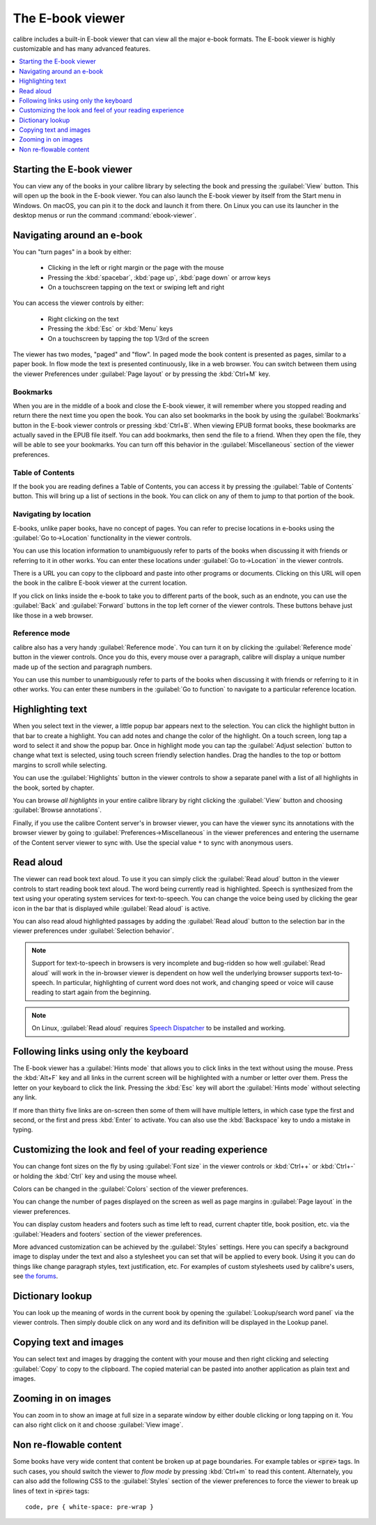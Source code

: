 .. _viewer:

The E-book viewer
=============================

calibre includes a built-in E-book viewer that can view all the major e-book formats.
The E-book viewer is highly customizable and has many advanced features.

.. contents::
    :depth: 1
    :local:

Starting the E-book viewer
-----------------------------

You can view any of the books in your calibre library by selecting the book and
pressing the :guilabel:`View` button. This will open up the book in the E-book
viewer. You can also launch the E-book viewer by itself from the Start menu in
Windows.  On macOS, you can pin it to the dock and launch it from there. On
Linux you can use its launcher in the desktop menus or run the command
:command:`ebook-viewer`.


Navigating around an e-book
-----------------------------

You can "turn pages" in a book by either:

  - Clicking in the left or right margin or the page with the mouse
  - Pressing the :kbd:`spacebar`, :kbd:`page up`, :kbd:`page down` or arrow keys
  - On a touchscreen tapping on the text or swiping left and right


You can access the viewer controls by either:

  - Right clicking on the text
  - Pressing the :kbd:`Esc` or :kbd:`Menu` keys
  - On a touchscreen by tapping the top 1/3rd of the screen


The viewer has two modes, "paged" and "flow". In paged mode the book content
is presented as pages, similar to a paper book. In flow mode the text is
presented continuously, like in a web browser. You can switch between them
using the viewer Preferences under :guilabel:`Page layout` or by pressing the
:kbd:`Ctrl+M` key.


Bookmarks
^^^^^^^^^^^^

When you are in the middle of a book and close the E-book viewer, it will remember
where you stopped reading and return there the next time you open the book. You
can also set bookmarks in the book by using the :guilabel:`Bookmarks` button in
the E-book viewer controls or pressing :kbd:`Ctrl+B`. When viewing EPUB format books,
these bookmarks are actually saved in the EPUB file itself. You can add
bookmarks, then send the file to a friend.  When they open the file, they will
be able to see your bookmarks. You can turn off this behavior in the
:guilabel:`Miscellaneous` section of the viewer preferences.


Table of Contents
^^^^^^^^^^^^^^^^^^^^

If the book you are reading defines a Table of Contents, you can access it by
pressing the :guilabel:`Table of Contents` button.  This will bring up a list
of sections in the book. You can click on any of them to jump to that portion
of the book.


Navigating by location
^^^^^^^^^^^^^^^^^^^^^^^^

E-books, unlike paper books, have no concept of pages. You can refer to precise
locations in e-books using the :guilabel:`Go to->Location` functionality in the
viewer controls.

You can use this location information to unambiguously refer to parts of the
books when discussing it with friends or referring to it in other works. You
can enter these locations under :guilabel:`Go to->Location` in the viewer
controls.

There is a URL you can copy to the clipboard and paste into other programs
or documents. Clicking on this URL will open the book in the calibre E-book viewer at
the current location.

If you click on links inside the e-book to take you to different parts of the
book, such as an endnote, you can use the :guilabel:`Back` and
:guilabel:`Forward` buttons in the top left corner of the viewer controls.
These buttons behave just like those in a web browser.

Reference mode
^^^^^^^^^^^^^^^^^

calibre also has a very handy :guilabel:`Reference mode`.  You can turn it on
by clicking the :guilabel:`Reference mode` button in the viewer controls.  Once
you do this, every mouse over a paragraph, calibre will display a unique number
made up of the section and paragraph numbers.

You can use this number to unambiguously refer to parts of the books when
discussing it with friends or referring to it in other works. You can enter
these numbers in the :guilabel:`Go to function` to navigate to a particular
reference location.


Highlighting text
----------------------

When you select text in the viewer, a little popup bar appears next to the
selection. You can click the highlight button in that bar to create a
highlight. You can add notes and change the color of the highlight. On a touch
screen, long tap a word to select it and show the popup bar. Once in highlight
mode you can tap the :guilabel:`Adjust selection` button to change what text is
selected, using touch screen friendly selection handles.  Drag
the handles to the top or bottom margins to scroll while selecting.

You can use the :guilabel:`Highlights` button in the viewer
controls to show a separate panel with a list of all highlights in the book,
sorted by chapter.

You can browse *all highlights* in your entire calibre library by right
clicking the :guilabel:`View` button and choosing :guilabel:`Browse
annotations`.

Finally, if you use the calibre Content server's in browser viewer, you can
have the viewer sync its annotations with the browser viewer by going to
:guilabel:`Preferences->Miscellaneous` in the viewer preferences and entering
the username of the Content server viewer to sync with. Use the special value
``*`` to sync with anonymous users.


Read aloud
------------

The viewer can read book text aloud. To use it you can simply click the
:guilabel:`Read aloud` button in the viewer controls to start reading book text
aloud. The word being currently read is highlighted. Speech is synthesized from
the text using your operating system services for text-to-speech. You can
change the voice being used by clicking the gear icon in the bar that is
displayed while :guilabel:`Read aloud` is active.

You can also read aloud highlighted passages by adding the :guilabel:`Read aloud` button to
the selection bar in the viewer preferences under :guilabel:`Selection
behavior`.


.. note:: Support for text-to-speech in browsers is very incomplete and
   bug-ridden so how well :guilabel:`Read aloud` will work in the in-browser
   viewer is dependent on how well the underlying browser supports
   text-to-speech. In particular, highlighting of current word does not work,
   and changing speed or voice will cause reading to start again from the
   beginning.

.. note:: On Linux, :guilabel:`Read aloud` requires `Speech Dispatcher
   <https://freebsoft.org/speechd>`_ to be installed and working.


Following links using only the keyboard
-----------------------------------------------

The E-book viewer has a :guilabel:`Hints mode` that allows you to click links
in the text without using the mouse. Press the :kbd:`Alt+F` key and all links
in the current screen will be highlighted with a number or letter over them.
Press the letter on your keyboard to click the link. Pressing the :kbd:`Esc`
key will abort the :guilabel:`Hints mode` without selecting any link.

If more than thirty five links are on-screen then some of them will have
multiple letters, in which case type the first and second, or the first and
press :kbd:`Enter` to activate. You can also use the :kbd:`Backspace` key to
undo a mistake in typing.


Customizing the look and feel of your reading experience
------------------------------------------------------------

You can change font sizes on the fly by using :guilabel:`Font size` in the viewer controls or
:kbd:`Ctrl++` or :kbd:`Ctrl+-` or holding the :kbd:`Ctrl` key and using the
mouse wheel.

Colors can be changed in the :guilabel:`Colors` section of the viewer
preferences.

You can change the number of pages displayed on the screen as well as page
margins in :guilabel:`Page layout` in the viewer preferences.

You can display custom headers and footers such as time left to read, current
chapter title, book position, etc. via the :guilabel:`Headers and footers`
section of the viewer preferences.

More advanced customization can be achieved by the :guilabel:`Styles` settings.
Here you can specify a background image to display under the text and also a
stylesheet you can set that will be applied to every book. Using it you can do
things like change paragraph styles, text justification, etc.  For examples of
custom stylesheets used by calibre's users, see `the forums
<https://www.mobileread.com/forums/showthread.php?t=51500>`_.

Dictionary lookup
-------------------

You can look up the meaning of words in the current book by opening the
:guilabel:`Lookup/search word panel` via the viewer controls. Then simply double
click on any word and its definition will be displayed in the Lookup panel.


Copying text and images
-------------------------

You can select text and images by dragging the content with your mouse and then
right clicking and selecting :guilabel:`Copy` to copy to the clipboard.  The copied
material can be pasted into another application as plain text and images.


Zooming in on images
----------------------------

You can zoom in to show an image at full size in a separate window by either
double clicking or long tapping on it. You can also right click on it and
choose :guilabel:`View image`.


Non re-flowable content
--------------------------

Some books have very wide content that content be broken up at page boundaries.
For example tables or :code:`<pre>` tags. In such cases, you should switch the
viewer to *flow mode* by pressing :kbd:`Ctrl+m` to read this content.
Alternately, you can also add the following CSS to the :guilabel:`Styles` section of the
viewer preferences to force the viewer to break up lines of text in
:code:`<pre>` tags::

    code, pre { white-space: pre-wrap }
